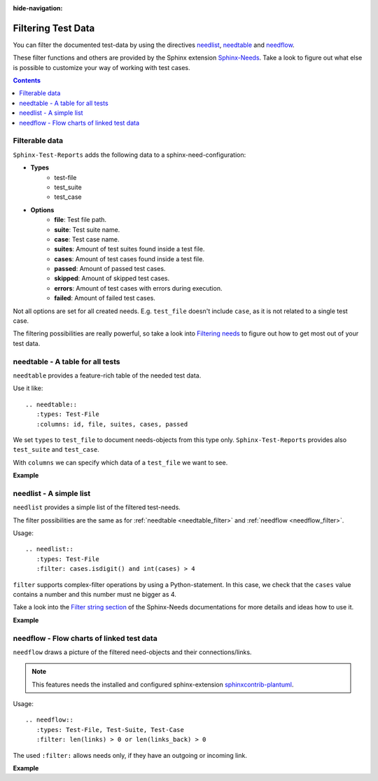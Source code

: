 :hide-navigation:

.. _filter:

Filtering Test Data
===================

You can filter the documented test-data by using the directives
`needlist <https://sphinx-needs.readthedocs.io/en/latest/directives/needlist.html>`_,
`needtable <https://sphinx-needs.readthedocs.io/en/latest/directives/needtable.html>`_ and
`needflow <https://sphinx-needs.readthedocs.io/en/latest/directives/needflow.html>`_.

These filter functions and others are provided by the Sphinx extension
`Sphinx-Needs <https://sphinx-needs.readthedocs.io/en/latest/index.html>`_.
Take a look to figure out what else is possible to customize your way of working with test cases.

.. contents:: Contents
   :local:

Filterable data
---------------
``Sphinx-Test-Reports`` adds the following data to a sphinx-need-configuration:

* **Types**
   * test-file
   * test_suite
   * test_case

* **Options**
   * **file**: Test file path.
   * **suite**: Test suite name.
   * **case**: Test case name.
   * **suites**: Amount of test suites found inside a test file.
   * **cases**: Amount of test cases found inside a test file.
   * **passed**: Amount of passed test cases.
   * **skipped**: Amount of skipped test cases.
   * **errors**: Amount of test cases with errors during execution.
   * **failed**: Amount of failed test cases.

Not all options are set for all created needs.
E.g. ``test_file`` doesn't include ``case``, as it is not related to a single test case.

The filtering possibilities are really powerful, so take a look into
`Filtering needs <https://sphinx-needs.readthedocs.io/en/latest/filter.html>`_ to figure out how to get
most out of your test data.

.. _needtable_filter:

needtable - A table for all tests
---------------------------------

``needtable`` provides a feature-rich table of the needed test data.

Use it like::


   .. needtable::
      :types: Test-File
      :columns: id, file, suites, cases, passed

We set ``types`` to ``test_file`` to document needs-objects from this type only.
``Sphinx-Test-Reports`` provides also ``test_suite`` and ``test_case``.

With ``columns`` we can specify which data of a ``test_file`` we want to see.


**Example**

.. needtable::
   :types: Test-File
   :columns: id, file, suites, cases, passed

.. _needlist_filter:

needlist - A simple list
------------------------

``needlist`` provides a simple list of the filtered test-needs.

The filter possibilities are the same as for  :ref:`needtable <needtable_filter>` and :ref:`needflow <needflow_filter>`.

Usage::

   .. needlist::
      :types: Test-File
      :filter: cases.isdigit() and int(cases) > 4

``filter`` supports complex-filter operations by using a Python-statement.
In this case, we check that the ``cases`` value contains a number and this number must ne bigger as 4.

Take a look into the
`Filter string section <https://sphinx-needs.readthedocs.io/en/latest/filter.html#filter-string>`_
of the Sphinx-Needs documentations for more details and ideas how to use it.


**Example**

.. needlist::
   :types: Test-File
   :filter: cases.isdigit() and int(cases) >= 5



.. _needflow_filter:

needflow - Flow charts of linked test data
------------------------------------------

``needflow`` draws a picture of the filtered need-objects and their connections/links.

.. note::

   This features needs the installed and configured sphinx-extension
   `sphinxcontrib-plantuml <https://pypi.org/project/sphinxcontrib-plantuml/>`_.

Usage::

   .. needflow::
      :types: Test-File, Test-Suite, Test-Case
      :filter: len(links) > 0 or len(links_back) > 0

The used ``:filter:`` allows needs only, if they have an outgoing or incoming link.

**Example**

.. needflow::
   :types: Test-File, Test-Suite, Test-Case
   :filter: (len(links) > 0 or len(links_back) > 0) and "example" not in tags and "auto" not in tags and "pytest_sphinx" not in tags
